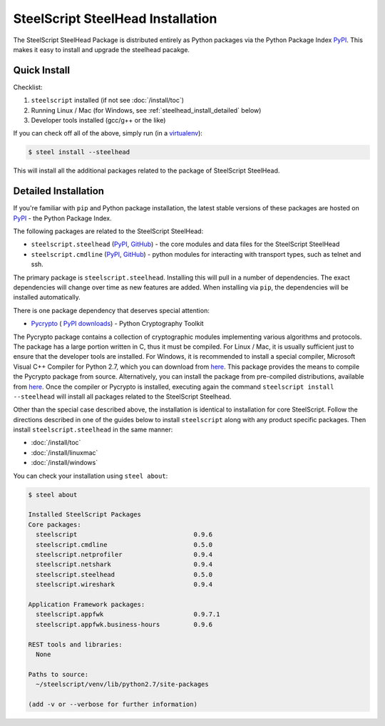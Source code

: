 SteelScript SteelHead Installation
==================================

The SteelScript SteelHead Package is distributed entirely as
Python packages via the Python Package Index `PyPI
<https://pypi.python.org/pypi>`_.  This makes it easy to install
and upgrade the steelhead pacakge.

Quick Install
-------------

Checklist:

1. ``steelscript`` installed (if not see :doc:`/install/toc`)

2. Running Linux / Mac (for Windows, see :ref:`steelhead_install_detailed` below)

3. Developer tools installed (gcc/g++ or the like)

If you can check off all of the above, simply run (in a `virtualenv
<http://www.virtualenv.org/>`_):

.. code:: bash

   $ steel install --steelhead

This will install all the additional packages related to the
package of SteelScript SteelHead.

.. _steelhead_install_detailed:

Detailed Installation
---------------------

If you're familiar with ``pip`` and Python package
installation, the latest stable versions of these packages are hosted
on `PyPI`_ - the Python Package Index.

The following packages are related to the SteelScript SteelHead:

* ``steelscript.steelhead``
  (`PyPI <https://pypi.python.org/pypi/steelscript.steelhead>`__,
  `GitHub
  <https://github.com/riverbed/steelscript-steelhead/releases>`__) -
  the core modules and data files for the SteelScript SteelHead

* ``steelscript.cmdline``
  (`PyPI <https://pypi.python.org/pypi/steelscript.cmdline>`__,
  `GitHub
  <https://github.com/riverbed/steelscript-cmdline/releases>`__) -
  python modules for interacting with transport types, such as telnet and ssh. 

The primary package is ``steelscript.steelhead``.  Installing this will
pull in a number of dependencies.  The exact dependencies will change
over time as new features are added.  When installing via ``pip``,
the dependencies will be installed automatically.

.. _pycrypto:

There is one package dependency that deserves special attention:

* `Pycrypto <http://www.pycrypto.org/>`_ (
  `PyPI <https://pypi.python.org/pypi/crypto>`__
  `downloads <https://github.com/dlitz/pycrypto>`__) -
  Python Cryptography Toolkit

The Pycrypto package contains a collection of cryptographic modules
implementing various algorithms and protocols.  The package has a large
portion written in C, thus it must be compiled.  For Linux / Mac, it is
usually sufficient just to ensure that the developer tools are installed.
For Windows, it is recommended to install a special compiler,
Microsoft Visual C++ Compiler for Python 2.7, which you can download from
`here <http://aka.ms/vcpython27>`__.  This package provides the means
to compile the Pycrypto package from source.  Alternatively, you can
install the package from pre-compiled distributions, available from
`here <http://www.voidspace.org.uk/python/modules.shtml#pycrypto>`__.
Once the compiler or Pycrypto is installed, executing again the command
``steelscript install --steelhead`` will install all packages related
to the SteelScript Steelhead.

Other than the special case described above, the installation is identical
to installation for core SteelScript.  Follow the directions described in
one of the guides below to install ``steelscript`` along with any
product specific packages.   Then install ``steelscript.steelhead`` in the
same manner:

* :doc:`/install/toc`
* :doc:`/install/linuxmac`
* :doc:`/install/windows`

You can check your installation using ``steel about``:

.. code-block:: bash

   $ steel about

   Installed SteelScript Packages
   Core packages:
     steelscript                               0.9.6
     steelscript.cmdline                       0.5.0
     steelscript.netprofiler                   0.9.4
     steelscript.netshark                      0.9.4
     steelscript.steelhead                     0.5.0
     steelscript.wireshark                     0.9.4

   Application Framework packages:
     steelscript.appfwk                        0.9.7.1
     steelscript.appfwk.business-hours         0.9.6

   REST tools and libraries:
     None

   Paths to source:
     ~/steelscript/venv/lib/python2.7/site-packages

   (add -v or --verbose for further information)

